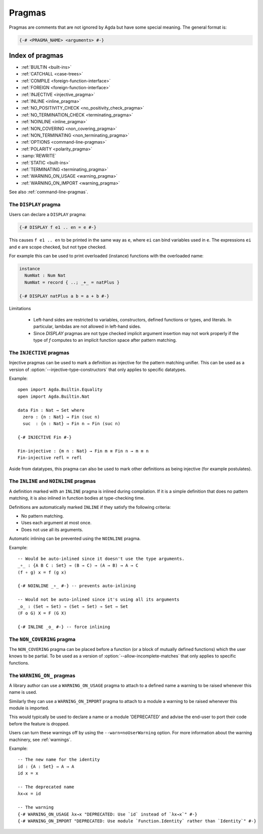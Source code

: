 ..
  ::
  module language.pragmas where

.. _pragmas:

*******
Pragmas
*******

Pragmas are comments that are not ignored by Agda but have some
special meaning. The general format is:

.. code-block:: agda

  {-# <PRAGMA_NAME> <arguments> #-}

Index of pragmas
----------------

* :ref:`BUILTIN <built-ins>`

* :ref:`CATCHALL <case-trees>`

* :ref:`COMPILE <foreign-function-interface>`

* :ref:`FOREIGN <foreign-function-interface>`

* :ref:`INJECTIVE <injective_pragma>`

* :ref:`INLINE <inline_pragma>`

* :ref:`NO_POSITIVITY_CHECK <no_positivity_check_pragma>`

* :ref:`NO_TERMINATION_CHECK <terminating_pragma>`

* :ref:`NOINLINE <inline_pragma>`

* :ref:`NON_COVERING <non_covering_pragma>`

* :ref:`NON_TERMINATING <non_terminating_pragma>`

* :ref:`OPTIONS <command-line-pragmas>`

* :ref:`POLARITY <polarity_pragma>`

* :samp:`REWRITE`

* :ref:`STATIC <built-ins>`

* :ref:`TERMINATING <terminating_pragma>`

* :ref:`WARNING_ON_USAGE <warning_pragma>`

* :ref:`WARNING_ON_IMPORT <warning_pragma>`

See also :ref:`command-line-pragmas`.

.. _display_pragma:

The ``DISPLAY`` pragma
______________________


Users can declare a ``DISPLAY`` pragma:

.. code-block:: agda

  {-# DISPLAY f e1 .. en = e #-}

This causes ``f e1 .. en`` to be printed in the same way as ``e``, where
``ei`` can bind variables used in ``e``. The expressions ``ei`` and ``e``
are scope checked, but not type checked.

For example this can be used to print overloaded (instance) functions with
the overloaded name:

.. code-block:: agda

  instance
    NumNat : Num Nat
    NumNat = record { ..; _+_ = natPlus }

  {-# DISPLAY natPlus a b = a + b #-}

Limitations

  - Left-hand sides are restricted to variables, constructors, defined
    functions or types, and literals. In particular, lambdas are not
    allowed in left-hand sides.

  - Since `DISPLAY` pragmas are not type checked implicit argument
    insertion may not work properly if the type of `f` computes to an
    implicit function space after pattern matching.

.. _injective_pragma:

The ``INJECTIVE`` pragmas
_________________________

Injective pragmas can be used to mark a definition as injective for
the pattern matching unifier. This can be used as a version of
:option:`--injective-type-constructors` that only applies to specific
datatypes.

Example::

  open import Agda.Builtin.Equality
  open import Agda.Builtin.Nat

  data Fin : Nat → Set where
    zero : {n : Nat} → Fin (suc n)
    suc  : {n : Nat} → Fin n → Fin (suc n)

  {-# INJECTIVE Fin #-}

  Fin-injective : {m n : Nat} → Fin m ≡ Fin n → m ≡ n
  Fin-injective refl = refl

Aside from datatypes, this pragma can also be used to mark other
definitions as being injective (for example postulates).

.. _inline_pragma:

The ``INLINE`` and ``NOINLINE`` pragmas
_______________________________________

A definition marked with an ``INLINE`` pragma is inlined during compilation. If it is a simple
definition that does no pattern matching, it is also inlined in function bodies at type-checking
time.

Definitions are automatically marked ``INLINE`` if they satisfy the following criteria:

* No pattern matching.
* Uses each argument at most once.
* Does not use all its arguments.

Automatic inlining can be prevented using the ``NOINLINE`` pragma.

Example::

  -- Would be auto-inlined since it doesn't use the type arguments.
  _∘_ : {A B C : Set} → (B → C) → (A → B) → A → C
  (f ∘ g) x = f (g x)

  {-# NOINLINE _∘_ #-} -- prevents auto-inlining

  -- Would not be auto-inlined since it's using all its arguments
  _o_ : (Set → Set) → (Set → Set) → Set → Set
  (F o G) X = F (G X)

  {-# INLINE _o_ #-} -- force inlining

.. _non_covering_pragma:

The ``NON_COVERING`` pragma
___________________________

.. versionadded:: 2.6.1

The ``NON_COVERING`` pragma can be placed before a function (or a
block of mutually defined functions) which the user knows to be
partial. To be used as a version of
:option:`--allow-incomplete-matches` that only applies to specific
functions.

.. _warning_pragma:

The ``WARNING_ON_`` pragmas
___________________________

A library author can use a ``WARNING_ON_USAGE`` pragma to attach to a defined
name a warning to be raised whenever this name is used.

Similarly they can use a ``WARNING_ON_IMPORT`` pragma to attach to a module
a warning to be raised whenever this module is imported.

This would typically be used to declare a name or a module 'DEPRECATED' and
advise the end-user to port their code before the feature is dropped.

Users can turn these warnings off by using the ``--warn=noUserWarning`` option.
For more information about the warning machinery, see :ref:`warnings`.

Example::

  -- The new name for the identity
  id : {A : Set} → A → A
  id x = x

  -- The deprecated name
  λx→x = id

  -- The warning
  {-# WARNING_ON_USAGE λx→x "DEPRECATED: Use `id` instead of `λx→x`" #-}
  {-# WARNING_ON_IMPORT "DEPRECATED: Use module `Function.Identity` rather than `Identity`" #-}
